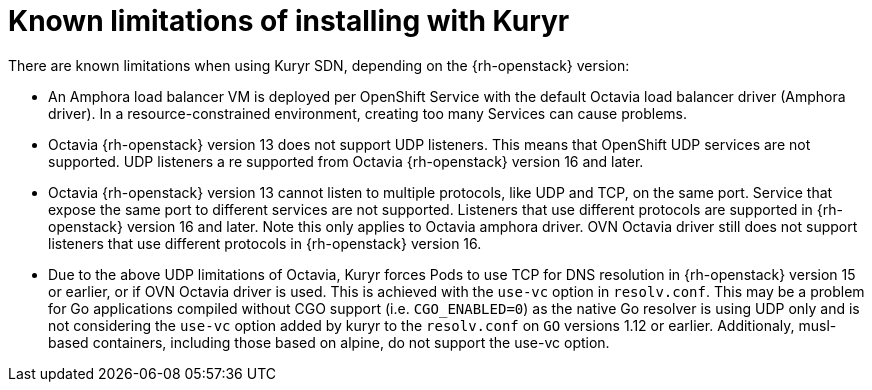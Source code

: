 // Module included in the following assemblies:
//
// * installing/installing_openstack/installing-openstack-installer-kuryr.adoc

[id="installation-osp-kuryr-known-limitations_{context}"]
= Known limitations of installing with Kuryr

There are known limitations when using Kuryr SDN, depending on the
{rh-openstack} version:

* An Amphora load balancer VM is deployed per OpenShift Service with
the default Octavia load balancer driver (Amphora driver). In a
resource-constrained environment, creating too many Services can cause
problems.
* Octavia {rh-openstack} version 13 does not support UDP listeners. This means
that OpenShift UDP services are not supported. UDP listeners a re supported
from Octavia {rh-openstack} version 16 and later.
* Octavia {rh-openstack} version 13 cannot listen to multiple protocols,
like UDP and TCP, on the same port. Service that expose the same port to
different services are not supported. Listeners that use different protocols
are supported in {rh-openstack} version 16 and later. Note this only applies
to Octavia amphora driver. OVN Octavia driver still does not support listeners
that use different protocols in {rh-openstack} version 16.
* Due to the above UDP limitations of Octavia, Kuryr forces Pods to use TCP
for DNS resolution in {rh-openstack} version 15 or earlier, or if OVN Octavia
driver is used. This is achieved with the `use-vc` option in `resolv.conf`.
This may be a problem for Go applications compiled without CGO support (i.e.
`CGO_ENABLED=0`) as the native Go resolver is using UDP only and is not
considering the `use-vc` option added by kuryr to the `resolv.conf` on `GO`
versions 1.12 or earlier. Additionaly, musl-based containers, including those
based on alpine, do not support the use-vc option.
